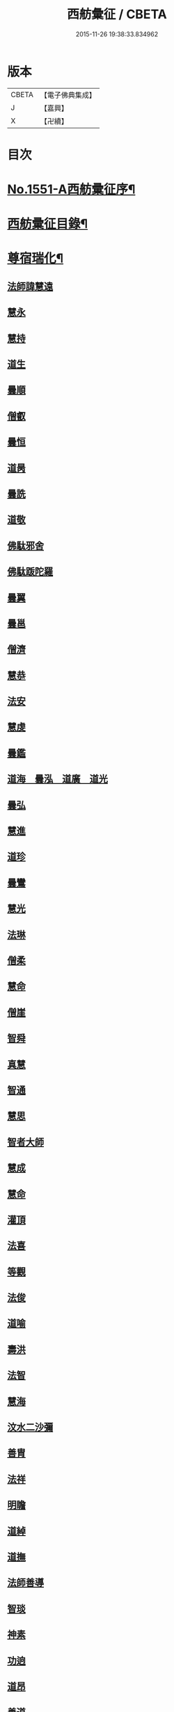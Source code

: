#+TITLE: 西舫彙征 / CBETA
#+DATE: 2015-11-26 19:38:33.834962
* 版本
 |     CBETA|【電子佛典集成】|
 |         J|【嘉興】    |
 |         X|【卍續】    |

* 目次
* [[file:KR6r0082_001.txt::001-0355a1][No.1551-A西舫彚征序¶]]
* [[file:KR6r0082_001.txt::0355b3][西舫彚征目錄¶]]
* [[file:KR6r0082_001.txt::0357a4][尊宿瑞化¶]]
** [[file:KR6r0082_001.txt::0357a4][法師諱慧遠]]
** [[file:KR6r0082_001.txt::0357c15][慧永]]
** [[file:KR6r0082_001.txt::0358a8][慧持]]
** [[file:KR6r0082_001.txt::0358a22][道生]]
** [[file:KR6r0082_001.txt::0358c2][曇順]]
** [[file:KR6r0082_001.txt::0358c7][僧叡]]
** [[file:KR6r0082_001.txt::0358c21][曇恒]]
** [[file:KR6r0082_001.txt::0359a1][道昺]]
** [[file:KR6r0082_001.txt::0359a6][曇詵]]
** [[file:KR6r0082_001.txt::0359a12][道敬]]
** [[file:KR6r0082_001.txt::0359a18][佛駄邪舍]]
** [[file:KR6r0082_001.txt::0359b17][佛駄䟦陀羅]]
** [[file:KR6r0082_001.txt::0359c20][曇翼]]
** [[file:KR6r0082_001.txt::0360a12][曇邕]]
** [[file:KR6r0082_001.txt::0360a19][僧濟]]
** [[file:KR6r0082_001.txt::0360b3][慧恭]]
** [[file:KR6r0082_001.txt::0360b13][法安]]
** [[file:KR6r0082_001.txt::0360b22][慧虔]]
** [[file:KR6r0082_001.txt::0360c4][曇鑑]]
** [[file:KR6r0082_001.txt::0360c5][道海　曇泓　道廣　道光]]
** [[file:KR6r0082_001.txt::0360c8][曇弘]]
** [[file:KR6r0082_001.txt::0360c10][慧進]]
** [[file:KR6r0082_001.txt::0360c14][道珍]]
** [[file:KR6r0082_001.txt::0360c22][曇鸞]]
** [[file:KR6r0082_001.txt::0361a12][慧光]]
** [[file:KR6r0082_001.txt::0361a16][法琳]]
** [[file:KR6r0082_001.txt::0361a19][僧柔]]
** [[file:KR6r0082_001.txt::0361a22][慧命]]
** [[file:KR6r0082_001.txt::0361b3][僧崖]]
** [[file:KR6r0082_001.txt::0361b7][智舜]]
** [[file:KR6r0082_001.txt::0361b10][真慧]]
** [[file:KR6r0082_001.txt::0361b14][智通]]
** [[file:KR6r0082_001.txt::0361b19][慧思]]
** [[file:KR6r0082_001.txt::0361b23][智者大師]]
** [[file:KR6r0082_001.txt::0361c14][慧成]]
** [[file:KR6r0082_001.txt::0361c17][慧命]]
** [[file:KR6r0082_001.txt::0361c19][灌頂]]
** [[file:KR6r0082_001.txt::0361c21][法喜]]
** [[file:KR6r0082_001.txt::0362a1][等觀]]
** [[file:KR6r0082_001.txt::0362a3][法俊]]
** [[file:KR6r0082_001.txt::0362a5][道喻]]
** [[file:KR6r0082_001.txt::0362a10][壽洪]]
** [[file:KR6r0082_001.txt::0362a13][法智]]
** [[file:KR6r0082_001.txt::0362a18][慧海]]
** [[file:KR6r0082_001.txt::0362a21][汶水二沙彌]]
** [[file:KR6r0082_001.txt::0362b2][善胄]]
** [[file:KR6r0082_001.txt::0362b6][法祥]]
** [[file:KR6r0082_001.txt::0362b9][明瞻]]
** [[file:KR6r0082_001.txt::0362b13][道綽]]
** [[file:KR6r0082_001.txt::0362b18][道撫]]
** [[file:KR6r0082_001.txt::0362b22][法師善導]]
** [[file:KR6r0082_001.txt::0362c19][智琰]]
** [[file:KR6r0082_001.txt::0362c24][神素]]
** [[file:KR6r0082_001.txt::0363a3][功逈]]
** [[file:KR6r0082_001.txt::0363a8][道昂]]
** [[file:KR6r0082_001.txt::0363a12][善道]]
** [[file:KR6r0082_001.txt::0363a23][惟岸]]
** [[file:KR6r0082_001.txt::0363b6][法持]]
** [[file:KR6r0082_001.txt::0363b10][慧日]]
** [[file:KR6r0082_001.txt::0363b18][法師承遠]]
** [[file:KR6r0082_001.txt::0363c9][僧衒]]
** [[file:KR6r0082_001.txt::0363c12][啟芳　圓果]]
** [[file:KR6r0082_001.txt::0363c24][辯才]]
** [[file:KR6r0082_001.txt::0364a4][自覺]]
** [[file:KR6r0082_001.txt::0364a12][國師法照]]
** [[file:KR6r0082_001.txt::0364b23][法師少康]]
** [[file:KR6r0082_001.txt::0364c24][懷玉]]
** [[file:KR6r0082_001.txt::0365a10][齊翰]]
** [[file:KR6r0082_001.txt::0365a15][神皓]]
** [[file:KR6r0082_001.txt::0365a19][僧藏]]
** [[file:KR6r0082_001.txt::0365a23][大行]]
** [[file:KR6r0082_001.txt::0365b4][寶相]]
** [[file:KR6r0082_001.txt::0365b7][百丈大智]]
** [[file:KR6r0082_001.txt::0365b9][智欽]]
** [[file:KR6r0082_001.txt::0365b14][法順]]
** [[file:KR6r0082_001.txt::0365b17][懷感]]
** [[file:KR6r0082_001.txt::0365b19][德美]]
** [[file:KR6r0082_001.txt::0365b23][志通]]
** [[file:KR6r0082_001.txt::0365c6][紹岩]]
** [[file:KR6r0082_001.txt::0365c11][守真]]
** [[file:KR6r0082_001.txt::0365c15][晤恩]]
** [[file:KR6r0082_001.txt::0365c20][義通]]
** [[file:KR6r0082_001.txt::0365c23][知禮]]
** [[file:KR6r0082_001.txt::0366a4][遵式]]
** [[file:KR6r0082_001.txt::0366a10][有基]]
** [[file:KR6r0082_001.txt::0366a15][本如]]
** [[file:KR6r0082_001.txt::0366a19][法師延壽]]
** [[file:KR6r0082_001.txt::0366c2][慧才]]
** [[file:KR6r0082_001.txt::0366c6][思義]]
** [[file:KR6r0082_001.txt::0366c10][元淨]]
** [[file:KR6r0082_001.txt::0366c13][從雅]]
** [[file:KR6r0082_001.txt::0366c18][若愚]]
** [[file:KR6r0082_001.txt::0367a2][智深]]
** [[file:KR6r0082_001.txt::0367a6][處謙]]
** [[file:KR6r0082_001.txt::0367a10][法師省常]]
** [[file:KR6r0082_001.txt::0367a22][死心悟新禪師]]
** [[file:KR6r0082_001.txt::0367a24][真歇清了]]
** [[file:KR6r0082_001.txt::0367b2][慈受懷深]]
** [[file:KR6r0082_001.txt::0367b4][石芝宗曉]]
** [[file:KR6r0082_001.txt::0367b6][寂堂]]
** [[file:KR6r0082_001.txt::0367b8][宗坦]]
** [[file:KR6r0082_001.txt::0367b15][子元]]
** [[file:KR6r0082_001.txt::0367c1][懷義]]
** [[file:KR6r0082_001.txt::0367c6][智圓]]
** [[file:KR6r0082_001.txt::0367c9][僧藏]]
** [[file:KR6r0082_001.txt::0367c11][有嚴]]
** [[file:KR6r0082_001.txt::0367c15][中立]]
** [[file:KR6r0082_001.txt::0367c19][擇瑛]]
** [[file:KR6r0082_001.txt::0367c22][思照]]
** [[file:KR6r0082_001.txt::0368a6][宗利]]
** [[file:KR6r0082_001.txt::0368a14][齊玉]]
** [[file:KR6r0082_001.txt::0368a19][仲閔]]
** [[file:KR6r0082_001.txt::0368a22][瑩珂]]
** [[file:KR6r0082_001.txt::0368b6][靈照]]
** [[file:KR6r0082_001.txt::0368b10][可久]]
** [[file:KR6r0082_001.txt::0368b17][宗本]]
** [[file:KR6r0082_001.txt::0368b24][善本]]
** [[file:KR6r0082_001.txt::0368c4][元照]]
** [[file:KR6r0082_001.txt::0368c7][道言]]
** [[file:KR6r0082_001.txt::0368c10][法師宗賾]]
** [[file:KR6r0082_001.txt::0369a1][惟月]]
** [[file:KR6r0082_001.txt::0369a4][思敏]]
** [[file:KR6r0082_001.txt::0369a7][行詵]]
** [[file:KR6r0082_001.txt::0369a10][法持]]
** [[file:KR6r0082_001.txt::0369a15][慧亨]]
** [[file:KR6r0082_001.txt::0369a22][用欽]]
** [[file:KR6r0082_001.txt::0369b3][玅生]]
** [[file:KR6r0082_001.txt::0369b6][惟渥]]
** [[file:KR6r0082_001.txt::0369b9][仲明]]
** [[file:KR6r0082_001.txt::0369b13][冲益]]
** [[file:KR6r0082_001.txt::0369b17][法宗]]
** [[file:KR6r0082_001.txt::0369b20][睎湛]]
** [[file:KR6r0082_001.txt::0369b23][曇懿]]
** [[file:KR6r0082_001.txt::0369c4][太微]]
** [[file:KR6r0082_001.txt::0369c11][思聦]]
** [[file:KR6r0082_001.txt::0369c16][了義]]
** [[file:KR6r0082_001.txt::0369c23][慧誠]]
** [[file:KR6r0082_001.txt::0370a1][祖南]]
** [[file:KR6r0082_001.txt::0370a5][法因]]
** [[file:KR6r0082_001.txt::0370a9][了然]]
** [[file:KR6r0082_001.txt::0370a14][智仙]]
** [[file:KR6r0082_001.txt::0370a17][思淨]]
** [[file:KR6r0082_001.txt::0370a22][如湛]]
** [[file:KR6r0082_001.txt::0370b1][思梵]]
** [[file:KR6r0082_001.txt::0370b4][文慧]]
** [[file:KR6r0082_001.txt::0370b8][慧明]]
** [[file:KR6r0082_001.txt::0370b13][智廉]]
** [[file:KR6r0082_001.txt::0370b18][淨觀]]
** [[file:KR6r0082_001.txt::0370b22][利先]]
** [[file:KR6r0082_001.txt::0370c2][師安]]
** [[file:KR6r0082_001.txt::0370c5][如寶]]
** [[file:KR6r0082_001.txt::0370c9][顯超]]
** [[file:KR6r0082_001.txt::0370c15][有開]]
** [[file:KR6r0082_001.txt::0370c17][道生]]
** [[file:KR6r0082_001.txt::0370c20][若觀]]
** [[file:KR6r0082_001.txt::0370c24][覃異]]
** [[file:KR6r0082_001.txt::0371a3][元肇]]
** [[file:KR6r0082_001.txt::0371a8][智印]]
** [[file:KR6r0082_001.txt::0371a10][戒度]]
** [[file:KR6r0082_001.txt::0371a13][道琛]]
** [[file:KR6r0082_001.txt::0371a20][有朋]]
** [[file:KR6r0082_001.txt::0371a22][妙雲]]
** [[file:KR6r0082_001.txt::0371b2][睎顏]]
** [[file:KR6r0082_001.txt::0371b8][了宣]]
** [[file:KR6r0082_001.txt::0371b16][善榮]]
** [[file:KR6r0082_001.txt::0371b22][祖輝]]
** [[file:KR6r0082_001.txt::0371c2][如鑑]]
** [[file:KR6r0082_001.txt::0371c5][祖新]]
** [[file:KR6r0082_001.txt::0371c14][中峰和尚]]
** [[file:KR6r0082_001.txt::0371c18][善住]]
** [[file:KR6r0082_001.txt::0371c22][天如惟則]]
** [[file:KR6r0082_001.txt::0372a2][普度]]
** [[file:KR6r0082_001.txt::0372a7][妙文]]
** [[file:KR6r0082_001.txt::0372a10][盤谷]]
** [[file:KR6r0082_001.txt::0372a14][楚石梵琦]]
** [[file:KR6r0082_001.txt::0372a22][祖香]]
** [[file:KR6r0082_001.txt::0372b2][慧日]]
** [[file:KR6r0082_001.txt::0372b9][法師蓮池]]
** [[file:KR6r0082_001.txt::0372c7][寶珠]]
** [[file:KR6r0082_001.txt::0372c10][真青]]
** [[file:KR6r0082_001.txt::0372c14][佛石]]
** [[file:KR6r0082_001.txt::0372c21][黃州僧]]
** [[file:KR6r0082_001.txt::0373a18][晉陵天寧釋海寶]]
** [[file:KR6r0082_001.txt::0373b9][蕅益法師]]
** [[file:KR6r0082_001.txt::0373b12][實相]]
** [[file:KR6r0082_001.txt::0373b17][道樞]]
** [[file:KR6r0082_001.txt::0373b23][具宗]]
** [[file:KR6r0082_001.txt::0373c3][新𠁼]]
** [[file:KR6r0082_001.txt::0373c7][林谷]]
** [[file:KR6r0082_001.txt::0373c10][萬緣]]
** [[file:KR6r0082_001.txt::0373c13][本冲]]
** [[file:KR6r0082_001.txt::0373c17][爾立]]
** [[file:KR6r0082_001.txt::0374a1][實定]]
** [[file:KR6r0082_001.txt::0374a10][誓願]]
** [[file:KR6r0082_001.txt::0374a15][旅亭和尚]]
** [[file:KR6r0082_001.txt::0374a23][祥峯達文]]
* [[file:KR6r0082_001.txt::0374b20][高尼淨因¶]]
** [[file:KR6r0082_001.txt::0374b20][大明]]
** [[file:KR6r0082_001.txt::0374b23][法盛]]
** [[file:KR6r0082_001.txt::0374c3][道爰]]
** [[file:KR6r0082_001.txt::0374c7][法藏]]
** [[file:KR6r0082_001.txt::0374c9][淨真]]
** [[file:KR6r0082_001.txt::0374c13][悟性]]
** [[file:KR6r0082_001.txt::0374c16][能奉]]
** [[file:KR6r0082_001.txt::0374c20][慧安]]
** [[file:KR6r0082_001.txt::0374c24][無為]]
** [[file:KR6r0082_001.txt::0375a8][本印]]
** [[file:KR6r0082_001.txt::0375a15][遂欽]]
** [[file:KR6r0082_001.txt::0375a21][律宗]]
** [[file:KR6r0082_001.txt::0375b5][佛琦]]
* [[file:KR6r0082_002.txt::002-0375b19][居塵卓行¶]]
** [[file:KR6r0082_002.txt::002-0375b19][烏長國王]]
** [[file:KR6r0082_002.txt::0375c4][劉程之]]
** [[file:KR6r0082_002.txt::0376a3][張野]]
** [[file:KR6r0082_002.txt::0376a9][周續之]]
** [[file:KR6r0082_002.txt::0376a23][張詮]]
** [[file:KR6r0082_002.txt::0376b4][宗炳]]
** [[file:KR6r0082_002.txt::0376b20][雷次宗]]
** [[file:KR6r0082_002.txt::0376c7][闕公則]]
** [[file:KR6r0082_002.txt::0376c11][庾銑]]
** [[file:KR6r0082_002.txt::0376c14][高浩象]]
** [[file:KR6r0082_002.txt::0376c17][宋蒲]]
** [[file:KR6r0082_002.txt::0376c21][李白]]
** [[file:KR6r0082_002.txt::0377a9][白居易]]
** [[file:KR6r0082_002.txt::0377a15][韋文晉]]
** [[file:KR6r0082_002.txt::0377a17][并州汾陽老人]]
** [[file:KR6r0082_002.txt::0377a19][鄭牧卿]]
** [[file:KR6r0082_002.txt::0377a22][張元祥]]
** [[file:KR6r0082_002.txt::0377b1][李知遙]]
** [[file:KR6r0082_002.txt::0377b5][馬子雲]]
** [[file:KR6r0082_002.txt::0377b10][于昶]]
** [[file:KR6r0082_002.txt::0377b14][元子才]]
** [[file:KR6r0082_002.txt::0377b17][元子平]]
** [[file:KR6r0082_002.txt::0377b19][張抗]]
** [[file:KR6r0082_002.txt::0377b23][鍾離瑾]]
** [[file:KR6r0082_002.txt::0377c13][鍾離景]]
** [[file:KR6r0082_002.txt::0377c21][文潞公]]
** [[file:KR6r0082_002.txt::0378a2][蘇軾]]
** [[file:KR6r0082_002.txt::0378a8][楊傑]]
** [[file:KR6r0082_002.txt::0378a11][馬亮]]
** [[file:KR6r0082_002.txt::0378a13][子玗]]
** [[file:KR6r0082_002.txt::0378a16][玗之子]]
** [[file:KR6r0082_002.txt::0378a18][胡闉]]
** [[file:KR6r0082_002.txt::0378a24][葛繁]]
** [[file:KR6r0082_002.txt::0378b4][王古]]
** [[file:KR6r0082_002.txt::0378b8][江公望]]
** [[file:KR6r0082_002.txt::0378b15][王衷]]
** [[file:KR6r0082_002.txt::0378b19][張廸]]
** [[file:KR6r0082_002.txt::0378b24][賈純仁]]
** [[file:KR6r0082_002.txt::0378c2][梅汝能]]
** [[file:KR6r0082_002.txt::0378c9][馮檝]]
** [[file:KR6r0082_002.txt::0378c17][吳子才]]
** [[file:KR6r0082_002.txt::0378c23][錢象祖]]
** [[file:KR6r0082_002.txt::0379a8][王仲回]]
** [[file:KR6r0082_002.txt::0379a12][張榆]]
** [[file:KR6r0082_002.txt::0379a15][陸沅道]]
** [[file:KR6r0082_002.txt::0379a21][王日休]]
** [[file:KR6r0082_002.txt::0379b3][房翥]]
** [[file:KR6r0082_002.txt::0379b7][孫抃]]
** [[file:KR6r0082_002.txt::0379b17][王闐]]
** [[file:KR6r0082_002.txt::0379b21][孫忠]]
** [[file:KR6r0082_002.txt::0379c4][昝定國]]
** [[file:KR6r0082_002.txt::0379c10][樓汾]]
** [[file:KR6r0082_002.txt::0379c16][魏世子]]
** [[file:KR6r0082_002.txt::0379c21][葛濟之]]
** [[file:KR6r0082_002.txt::0380a2][左伸]]
** [[file:KR6r0082_002.txt::0380a6][范儼]]
** [[file:KR6r0082_002.txt::0380a11][閻邦榮]]
** [[file:KR6r0082_002.txt::0380a17][姚約]]
** [[file:KR6r0082_002.txt::0380a23][沈銓]]
** [[file:KR6r0082_002.txt::0380b1][梅福]]
** [[file:KR6r0082_002.txt::0380b4][孫良]]
** [[file:KR6r0082_002.txt::0380b8][胡暠]]
** [[file:KR6r0082_002.txt::0380b11][唐世良]]
** [[file:KR6r0082_002.txt::0380b15][陸偉]]
** [[file:KR6r0082_002.txt::0380b20][李秉]]
** [[file:KR6r0082_002.txt::0380c1][邵彪]]
** [[file:KR6r0082_002.txt::0380c8][望江陳企]]
** [[file:KR6r0082_002.txt::0380c15][劉慧仲]]
** [[file:KR6r0082_002.txt::0380c19][李子清]]
** [[file:KR6r0082_002.txt::0380c24][李彥通]]
** [[file:KR6r0082_002.txt::0381a5][陸浚]]
** [[file:KR6r0082_002.txt::0381a12][魏師贊]]
** [[file:KR6r0082_002.txt::0381a15][何曇遠]]
** [[file:KR6r0082_002.txt::0381a18][越大善寺童行]]
** [[file:KR6r0082_002.txt::0381b1][倪道]]
** [[file:KR6r0082_002.txt::0381b8][馮珉]]
** [[file:KR6r0082_002.txt::0381b14][潭州黃打鐵]]
** [[file:KR6r0082_002.txt::0381b17][計公]]
** [[file:KR6r0082_002.txt::0381b23][徐六公]]
** [[file:KR6r0082_002.txt::0381c2][沈三郎]]
** [[file:KR6r0082_002.txt::0381c8][何曇迹]]
** [[file:KR6r0082_002.txt::0381c10][朱綱]]
** [[file:KR6r0082_002.txt::0381c14][顧公寶幢]]
** [[file:KR6r0082_002.txt::0381c21][朱元正]]
** [[file:KR6r0082_002.txt::0382a12][丁明登]]
** [[file:KR6r0082_002.txt::0382b6][唐時]]
** [[file:KR6r0082_002.txt::0382b18][劉通志]]
** [[file:KR6r0082_002.txt::0382b23][唐廷任]]
** [[file:KR6r0082_002.txt::0382c5][楊嘉褘]]
** [[file:KR6r0082_002.txt::0382c17][郝熈載]]
** [[file:KR6r0082_002.txt::0382c22][戈以安]]
** [[file:KR6r0082_002.txt::0383a6][孫叔子]]
** [[file:KR6r0082_002.txt::0383a13][戴百戶]]
** [[file:KR6r0082_002.txt::0383a21][華居士]]
** [[file:KR6r0082_002.txt::0383b2][蓮華太公]]
** [[file:KR6r0082_002.txt::0383b4][郭大林]]
** [[file:KR6r0082_002.txt::0383b7][糖擔老人]]
** [[file:KR6r0082_002.txt::0383b14][吳江老人]]
** [[file:KR6r0082_002.txt::0383b19][吳澆燭]]
** [[file:KR6r0082_002.txt::0383c6][太倉上舍吳叔寶]]
** [[file:KR6r0082_002.txt::0383c14][太倉吳瞻樓]]
** [[file:KR6r0082_002.txt::0383c20][太倉黃攝六]]
** [[file:KR6r0082_002.txt::0384a8][余集生]]
** [[file:KR6r0082_002.txt::0384a10][金光前]]
** [[file:KR6r0082_002.txt::0384a24][韓承山]]
** [[file:KR6r0082_002.txt::0384b6][喬忠我]]
** [[file:KR6r0082_002.txt::0384b11][翟夢鯉]]
** [[file:KR6r0082_002.txt::0384b16][沈養素]]
** [[file:KR6r0082_002.txt::0384b22][戴童子]]
** [[file:KR6r0082_002.txt::0384c6][沈敬孚]]
** [[file:KR6r0082_002.txt::0384c15][顧天瑞]]
** [[file:KR6r0082_002.txt::0384c18][陸士詮]]
** [[file:KR6r0082_002.txt::0384c23][馬[冗-几+丁]良]]
* [[file:KR6r0082_002.txt::0385a5][在閨清操¶]]
** [[file:KR6r0082_002.txt::0385a5][隋文帝皇后]]
** [[file:KR6r0082_002.txt::0385a11][姚婆]]
** [[file:KR6r0082_002.txt::0385a13][荊王夫人]]
** [[file:KR6r0082_002.txt::0385b1][吳氏縣君]]
** [[file:KR6r0082_002.txt::0385b10][馬朝奉玗之妻]]
** [[file:KR6r0082_002.txt::0385b13][蔡氏縣君]]
** [[file:KR6r0082_002.txt::0385b16][馮氏]]
** [[file:KR6r0082_002.txt::0385b21][鄭氏]]
** [[file:KR6r0082_002.txt::0385c1][陸氏]]
** [[file:KR6r0082_002.txt::0385c5][朱氏]]
** [[file:KR6r0082_002.txt::0385c13][樓氏慧靖]]
** [[file:KR6r0082_002.txt::0385c17][周氏玅聦]]
** [[file:KR6r0082_002.txt::0385c21][秦氏淨堅]]
** [[file:KR6r0082_002.txt::0385c24][鄭氏淨安]]
** [[file:KR6r0082_002.txt::0386a5][秦淨樂]]
** [[file:KR6r0082_002.txt::0386a11][四明黃氏]]
** [[file:KR6r0082_002.txt::0386a14][錢塘袁氏]]
** [[file:KR6r0082_002.txt::0386a17][錢塘陳氏]]
** [[file:KR6r0082_002.txt::0386a20][武林王氏]]
** [[file:KR6r0082_002.txt::0386a23][四明孫氏]]
** [[file:KR6r0082_002.txt::0386b4][上虞胡長婆]]
** [[file:KR6r0082_002.txt::0386b10][安吉王氏女]]
** [[file:KR6r0082_002.txt::0386b16][錢塘盛氏]]
** [[file:KR6r0082_002.txt::0386b20][錢塘沈氏]]
** [[file:KR6r0082_002.txt::0386c2][蔣婆]]
** [[file:KR6r0082_002.txt::0386c7][任氏夫人]]
** [[file:KR6r0082_002.txt::0386c10][汾陽約山翁婆]]
** [[file:KR6r0082_002.txt::0386c13][汾陽裴氏女]]
** [[file:KR6r0082_002.txt::0386c15][汾陽溫靜文妻]]
** [[file:KR6r0082_002.txt::0386c18][醴泉孟氏女]]
** [[file:KR6r0082_002.txt::0386c22][汾陽梁氏女]]
** [[file:KR6r0082_002.txt::0386c24][陳佛道者]]
** [[file:KR6r0082_002.txt::0387a6][吳興陳氏]]
** [[file:KR6r0082_002.txt::0387a9][會稽胡氏淨安]]
** [[file:KR6r0082_002.txt::0387a12][錢塘孫氏女]]
** [[file:KR6r0082_002.txt::0387a16][仁和郭氏妙圓]]
** [[file:KR6r0082_002.txt::0387a21][周行婆]]
** [[file:KR6r0082_002.txt::0387a23][錢塘龔氏]]
** [[file:KR6r0082_002.txt::0387b3][嘉禾鍾婆]]
** [[file:KR6r0082_002.txt::0387b7][潮山黃婆]]
** [[file:KR6r0082_002.txt::0387b11][霅川朱氏]]
** [[file:KR6r0082_002.txt::0387b15][四明淨心女]]
** [[file:KR6r0082_002.txt::0387b19][嘉禾周氏]]
** [[file:KR6r0082_002.txt::0387b22][項氏玅智]]
** [[file:KR6r0082_002.txt::0387c3][沈氏妙智]]
** [[file:KR6r0082_002.txt::0387c8][崔婆]]
** [[file:KR6r0082_002.txt::0387c15][常熟陶氏]]
** [[file:KR6r0082_002.txt::0387c19][周婆]]
** [[file:KR6r0082_002.txt::0387c23][鍾氏]]
** [[file:KR6r0082_002.txt::0388a4][薛氏]]
** [[file:KR6r0082_002.txt::0388a11][于媼]]
** [[file:KR6r0082_002.txt::0388a14][方氏]]
** [[file:KR6r0082_002.txt::0388a17][陶氏]]
** [[file:KR6r0082_002.txt::0388a22][中官孫名之母]]
** [[file:KR6r0082_002.txt::0388b1][陸母徐氏]]
** [[file:KR6r0082_002.txt::0388b5][劉道隆母李氏]]
** [[file:KR6r0082_002.txt::0388b12][陳母朱氏]]
** [[file:KR6r0082_002.txt::0388b18][豫章人楊選一妻]]
** [[file:KR6r0082_002.txt::0388b23][江寧湯道人公甫母]]
** [[file:KR6r0082_002.txt::0388c6][蔡坦如居士洞庭西山人妻]]
** [[file:KR6r0082_002.txt::0388c12][寡婦張氏]]
** [[file:KR6r0082_002.txt::0388c18][餘姚徐氏]]
** [[file:KR6r0082_002.txt::0388c23][俞行敏妻卓氏]]
** [[file:KR6r0082_002.txt::0389a3][杭郡太民江氏]]
** [[file:KR6r0082_002.txt::0389a11][沈易生妻傅氏]]
** [[file:KR6r0082_002.txt::0389a16][錢塘徐浩軒母]]
** [[file:KR6r0082_002.txt::0389b1][陸氏]]
** [[file:KR6r0082_002.txt::0389b5][陸氏]]
** [[file:KR6r0082_002.txt::0389b8][栢萬安母曹氏]]
** [[file:KR6r0082_002.txt::0389b18][許氏]]
** [[file:KR6r0082_002.txt::0389c8][陶氏]]
** [[file:KR6r0082_002.txt::0389c23][汪氏]]
** [[file:KR6r0082_002.txt::0390a3][費孺人]]
* [[file:KR6r0082_002.txt::0390a9][發悔頓超¶]]
** [[file:KR6r0082_002.txt::0390a9][惟恭]]
** [[file:KR6r0082_002.txt::0390a18][雄俊]]
** [[file:KR6r0082_002.txt::0390b6][長安京]]
** [[file:KR6r0082_002.txt::0390b14][長安張善和]]
** [[file:KR6r0082_002.txt::0390b21][金奭]]
** [[file:KR6r0082_002.txt::0390c1][吳瓊]]
** [[file:KR6r0082_002.txt::0390c8][饒州軍典鄭隣]]
** [[file:KR6r0082_002.txt::0390c12][錢青侯]]
* [[file:KR6r0082_002.txt::0390c17][含識俱往¶]]
** [[file:KR6r0082_002.txt::0390c17][裴氏鸚鵡]]
** [[file:KR6r0082_002.txt::0391a2][長沙鸜鵒]]
** [[file:KR6r0082_002.txt::0391a7][天台鸜鵒]]
** [[file:KR6r0082_002.txt::0391a11][劉成魚]]
** [[file:KR6r0082_002.txt::0391a16][吳雪崖公]]
** [[file:KR6r0082_002.txt::0391b3][江西鄒子]]
** [[file:KR6r0082_002.txt::0391b11][杭郡普慈寺僧天一]]
* 卷
** [[file:KR6r0082_001.txt][西舫彙征 1]]
** [[file:KR6r0082_002.txt][西舫彙征 2]]
